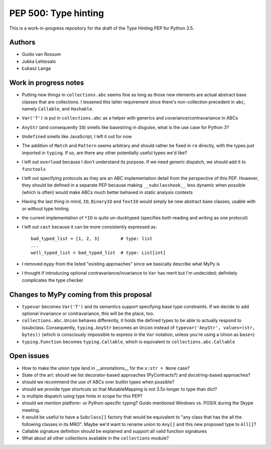 =====================
PEP 500: Type hinting
=====================

This is a work-in-progress repository for the draft of the Type Hinting
PEP for Python 3.5.

Authors
-------

* Guido van Rossum

* Jukka Lehtosalo

* Łukasz Langa


Work in progress notes
----------------------

* Putting new things in ``collections.abc`` seems fine as long as those
  new elements are actual abstract base classes that are collections.
  I lessened this latter requirement since there's non-collection
  precedent in ``abc``, namely ``Callable``, and ``Hashable``.

* ``Var('T')`` is put in ``collections.abc`` as a helper with generics
  and covariance/contravariance in ABCs

* ``AnyStr`` (and consequently ``IO``) smells like basestring in
  disguise, what is the use case for Python 3?

* ``Undefined`` smells like JavaScript, I left it out for now

* The addition of ``Match`` and ``Pattern`` seems arbitrary and should
  rather be fixed in ``re`` directly, with the types just imported in
  ``typing``. If so, are there any other potentially useful types we'd
  like?

* I left out ``overload`` because I don't understand its purpose. If we
  need generic dispatch, we should add it to ``functools``

* I left out specifying protocols as they are an ABC implementation
  detail from the perspective of this PEP. However, they should be
  defined in a separate PEP because making ``__subclasshook__`` less
  dynamic when possible (which is often) would make ABCs much better
  behaved in static analysis contexts

* Having the last thing in mind, ``IO``, ``BinaryIO`` and ``TextIO``
  would simply be new abstract base classes, usable with or without type
  hinting

* the current implementation of ``*IO`` is quite un-ducktyped (specifies
  both reading and writing as one protocol)

* I left out ``cast`` because it can be more consistently expressed as::

    bad_typed_list = [1, 2, 3]        # type: list
    ...
    well_typed_list = bad_typed_list  # type: List[int]

* I removed ``mypy`` from the listed "existing approaches" since we
  basically describe what MyPy is

* I thought if introducing optional contravariance/invariance to ``Var``
  has merit but I'm undecided; definitely complicates the type checker


Changes to MyPy coming from this proposal
-----------------------------------------

* ``typevar`` becomes ``Var('T')`` and its semantics support specifying
  base type constraints. If we decide to add optional invariance or
  contravariance, this will be the place, too.

* ``collections.abc.Union`` behaves differently, it holds the defined
  types to be able to actually respond to issubclass. Consequently,
  ``typing.AnyStr`` becomes an ``Union`` instead of ``typevar('AnyStr',
  values=(str, bytes))`` (which is consciously impossible to express in
  the ``Var`` notation, unless you're using a Union as ``base=``)

* ``typing.Function`` becomes ``typing.Callable``, which is equivalent
  to ``collections.abc.Callable``


Open issues
-----------

* How to make the union type land in __annotations__ for the ``x:str
  = None`` case?

* State of the art: should we list decorator-based approaches
  (PyContracts?) and docstring-based approaches?

* should we recommend the use of ABCs over builtin types when possible?

* should we provide type shortcuts so that MutableMapping is not 3.5x
  longer to type than dict?

* is multiple dispatch using type hints in scope for this PEP?

* should we mention platform- or Python-specific typing? Guido mentioned
  Windows vs. POSIX during the Skype meeting.

* it would be useful to have a ``Subclass[]`` factory that would be
  equivalent to "any class that has the all the following classes in its
  MRO".  Maybe we'd want to rename union to ``Any[]`` and this new
  proposed type to ``All[]``?

* Callable signature definition should be explained and support all
  valid function signatures

* What about all other collections available in the ``collections``
  module?
